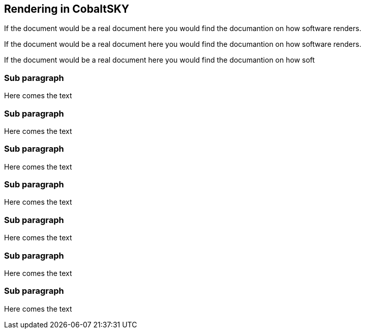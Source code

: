 == Rendering in  CobaltSKY


If the document would be a real document here you would find the documantion on how software renders.

If the document would be a real document here you would find the documantion on how software renders.

If the document would be a real document here you would find the documantion on how soft

=== Sub paragraph

Here comes the text

=== Sub paragraph

Here comes the text

=== Sub paragraph

Here comes the text

=== Sub paragraph

Here comes the text

=== Sub paragraph

Here comes the text

=== Sub paragraph

Here comes the text

=== Sub paragraph

Here comes the text

